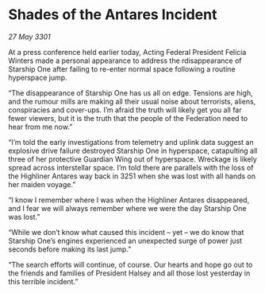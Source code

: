 * Shades of the Antares Incident

/27 May 3301/

At a press conference held earlier today, Acting Federal President Felicia Winters made a personal appearance to address the rdisappearance of Starship One after failing to re-enter normal space following a routine hyperspace jump. 

“The disappearance of Starship One has us all on edge. Tensions are high, and the rumour mills are making all their usual noise about terrorists, aliens, conspiracies and cover-ups. I’m afraid the truth will likely get you all far fewer viewers, but it is the truth that the people of the Federation need to hear from me now.” 

“I’m told the early investigations from telemetry and uplink data suggest an explosive drive failure destroyed Starship One in hyperspace, catapulting all three of her protective Guardian Wing out of hyperspace. Wreckage is likely spread across interstellar space. I’m told there are parallels with the loss of the Highliner Antares way back in 3251 when she was lost with all hands on her maiden voyage.” 

“I know I remember where I was when the Highliner Antares disappeared, and I fear we will always remember where we were the day Starship One was lost.” 

“While we don’t know what caused this incident – yet – we do know that Starship One’s engines experienced an unexpected surge of power just seconds before making its last jump.” 

“The search efforts will continue, of course. Our hearts and hope go out to the friends and families of President Halsey and all those lost yesterday in this terrible incident.”